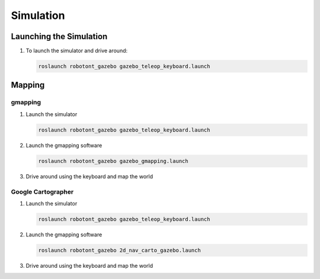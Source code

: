 ##########
Simulation
##########

Launching the Simulation
------------------------

#. To launch the simulator and drive around: 

   .. code-block:: bash
      
      roslaunch robotont_gazebo gazebo_teleop_keyboard.launch

Mapping
-------

gmapping
********

#. Launch the simulator

   .. code-block:: bash
      
      roslaunch robotont_gazebo gazebo_teleop_keyboard.launch

#. Launch the gmapping software

   .. code-block:: bash
      
      roslaunch robotont_gazebo gazebo_gmapping.launch

#. Drive around using the keyboard and map the world

Google Cartographer
*******************
#. Launch the simulator

   .. code-block:: bash
      
      roslaunch robotont_gazebo gazebo_teleop_keyboard.launch

#. Launch the gmapping software

   .. code-block:: bash
      
      roslaunch robotont_gazebo 2d_nav_carto_gazebo.launch
    
#. Drive around using the keyboard and map the world
